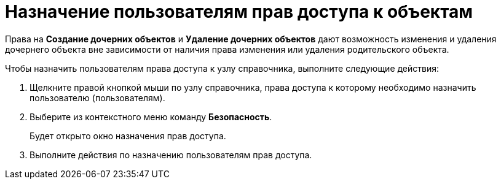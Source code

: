 = Назначение пользователям прав доступа к объектам

Права на *Создание дочерних объектов* и *Удаление дочерних объектов* дают возможность изменения и удаления дочернего объекта вне зависимости от наличия права изменения или удаления родительского объекта.

.Чтобы назначить пользователям права доступа к узлу справочника, выполните следующие действия:
. Щелкните правой кнопкой мыши по узлу справочника, права доступа к которому необходимо назначить пользователю (пользователям).
. Выберите из контекстного меню команду *Безопасность*.
+
Будет открыто окно назначения прав доступа.
. Выполните действия по назначению пользователям прав доступа.
